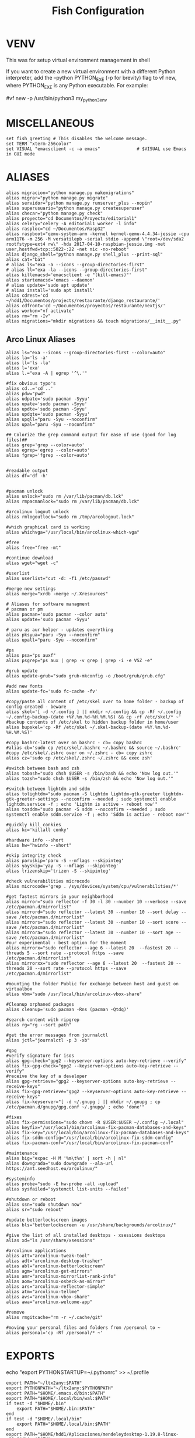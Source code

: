 #+TITLE: Fish Configuration
#+PROPERTY: header-args:fish :tangle ./dotfiles/fish/.config/fish/config.fish
#+auto_tangle: t

* VENV
This was for setup virtual environment management in shell
# set WORKON_HOME $HOME/.virtualenvs
# set VIRTUALENVWRAPPER_PYTHON /usr/bin/python3
# set PROJECT_HOME $HOME/Devel
# source /usr/local/bin/virtualenvwrapper.sh

If you want to create a new virtual environment with a different Python interpreter, add the --python PYTHON_EXE (-p for brevity) flag to vf new, where PYTHON_EXE is any Python executable. For example:

#vf new -p /usr/bin/python3 my_python3_env

* MISCELLANEOUS

#+begin_src fish
set fish_greeting # This disables the welcome message.
set TERM "xterm-256color"
set VISUAL "emacsclient -c -a emacs"              # $VISUAL use Emacs in GUI mode
#+end_src

* ALIASES

#+begin_src fish
alias migracion="python manage.py makemigrations"
alias migrar="python manage.py migrate"
alias servidor="python manage.py runserver_plus --nopin"
alias superusuario="python manage.py createsuperuser"
alias checar="python manage.py check"
alias proyecto="cd Documentos/Proyecto/editorial1"
alias celery="celery -A editorial1 worker -l info"
alias rasploc="cd ~/Documentos/Rasp32"
alias raspboot="qemu-system-arm -kernel kernel-qemu-4.4.34-jessie -cpu arm1176 -m 256 -M versatilepb -serial stdio -append \"root=/dev/sda2 rootfstype=ext4 rw\" -hda 2017-04-10-raspbian-jessie.img -net user,hostfwd=tcp::5022-:22 -net nic -no-reboot"
alias django_shell="python manage.py shell_plus --print-sql"
alias cat="bat"
# alias ls="exa -a --icons --group-directories-first"
# alias ll="exa -la --icons --group-directories-first"
alias killemacsd='emacsclient -e "(kill-emacs)"'
alias startemacsd='emacs --daemon'
# alias update='sudo apt update'
# alias install='sudo apt install'
alias cdrest='cd ~/hdd1/Documentos/projects/restaurante/django_restaurante/'
alias cdfront='cd ~/Documentos/proyectos/restaurante/nextjs/'
alias workon="vf activate"
alias rm="rm -Iv"
alias migrations="mkdir migrations && touch migrations/__init__.py"
#+end_src

** Arco Linux Aliases
#+begin_src fish
alias ls="exa --icons --group-directories-first --color=auto"
alias la='ls -a'
alias ll='ls -la'
alias l='exa'
alias l.="exa -A | egrep '^\.'"

#fix obvious typo's
alias cd..='cd ..'
alias pdw="pwd"
alias udpate='sudo pacman -Syyu'
alias upate='sudo pacman -Syyu'
alias updte='sudo pacman -Syyu'
alias updqte='sudo pacman -Syyu'
alias upqll="paru -Syu --noconfirm"
alias upal="paru -Syu --noconfirm"

## Colorize the grep command output for ease of use (good for log files)##
alias grep='grep --color=auto'
alias egrep='egrep --color=auto'
alias fgrep='fgrep --color=auto'


#readable output
alias df='df -h'


#pacman unlock
alias unlock="sudo rm /var/lib/pacman/db.lck"
alias rmpacmanlock="sudo rm /var/lib/pacman/db.lck"

#arcolinux logout unlock
alias rmlogoutlock="sudo rm /tmp/arcologout.lock"

#which graphical card is working
alias whichvga="/usr/local/bin/arcolinux-which-vga"

#free
alias free="free -mt"

#continue download
alias wget="wget -c"

#userlist
alias userlist="cut -d: -f1 /etc/passwd"

#merge new settings
alias merge="xrdb -merge ~/.Xresources"

# Aliases for software managment
# pacman or pm
alias pacman='sudo pacman --color auto'
alias update='sudo pacman -Syyu'

# paru as aur helper - updates everything
alias pksyua="paru -Syu --noconfirm"
alias upall="paru -Syu --noconfirm"

#ps
alias psa="ps auxf"
alias psgrep="ps aux | grep -v grep | grep -i -e VSZ -e"

#grub update
alias update-grub="sudo grub-mkconfig -o /boot/grub/grub.cfg"

#add new fonts
alias update-fc='sudo fc-cache -fv'

#copy/paste all content of /etc/skel over to home folder - backup of config created - beware
alias skel='[ -d ~/.config ] || mkdir ~/.config && cp -Rf ~/.config ~/.config-backup-(date +%Y.%m.%d-%H.%M.%S) && cp -rf /etc/skel/* ~'
#backup contents of /etc/skel to hidden backup folder in home/user
alias bupskel='cp -Rf /etc/skel ~/.skel-backup-(date +%Y.%m.%d-%H.%M.%S)'

#copy bashrc-latest over on bashrc - cb= copy bashrc
#alias cb='sudo cp /etc/skel/.bashrc ~/.bashrc && source ~/.bashrc'
#copy /etc/skel/.zshrc over on ~/.zshrc - cb= copy zshrc
alias cz='sudo cp /etc/skel/.zshrc ~/.zshrc && exec zsh'

#switch between bash and zsh
alias tobash="sudo chsh $USER -s /bin/bash && echo 'Now log out.'"
alias tozsh="sudo chsh $USER -s /bin/zsh && echo 'Now log out.'"

#switch between lightdm and sddm
alias tolightdm="sudo pacman -S lightdm lightdm-gtk-greeter lightdm-gtk-greeter-settings --noconfirm --needed ; sudo systemctl enable lightdm.service -f ; echo 'Lightm is active - reboot now'"
alias tosddm="sudo pacman -S sddm --noconfirm --needed ; sudo systemctl enable sddm.service -f ; echo 'Sddm is active - reboot now'"

#quickly kill conkies
alias kc='killall conky'

#hardware info --short
alias hw="hwinfo --short"

#skip integrity check
alias paruskip='paru -S --mflags --skipinteg'
alias yayskip='yay -S --mflags --skipinteg'
alias trizenskip='trizen -S --skipinteg'

#check vulnerabilities microcode
alias microcode='grep . /sys/devices/system/cpu/vulnerabilities/*'

#get fastest mirrors in your neighborhood
alias mirror="sudo reflector -f 30 -l 30 --number 10 --verbose --save /etc/pacman.d/mirrorlist"
alias mirrord="sudo reflector --latest 30 --number 10 --sort delay --save /etc/pacman.d/mirrorlist"
alias mirrors="sudo reflector --latest 30 --number 10 --sort score --save /etc/pacman.d/mirrorlist"
alias mirrora="sudo reflector --latest 30 --number 10 --sort age --save /etc/pacman.d/mirrorlist"
#our experimental - best option for the moment
alias mirrorx="sudo reflector --age 6 --latest 20  --fastest 20 --threads 5 --sort rate --protocol https --save /etc/pacman.d/mirrorlist"
alias mirrorxx="sudo reflector --age 6 --latest 20  --fastest 20 --threads 20 --sort rate --protocol https --save /etc/pacman.d/mirrorlist"

#mounting the folder Public for exchange between host and guest on virtualbox
alias vbm="sudo /usr/local/bin/arcolinux-vbox-share"

#Cleanup orphaned packages
alias cleanup='sudo pacman -Rns (pacman -Qtdq)'

#search content with ripgrep
alias rg="rg --sort path"

#get the error messages from journalctl
alias jctl="journalctl -p 3 -xb"

#gpg
#verify signature for isos
alias gpg-check="gpg2 --keyserver-options auto-key-retrieve --verify"
alias fix-gpg-check="gpg2 --keyserver-options auto-key-retrieve --verify"
#receive the key of a developer
alias gpg-retrieve="gpg2 --keyserver-options auto-key-retrieve --receive-keys"
alias fix-gpg-retrieve="gpg2 --keyserver-options auto-key-retrieve --receive-keys"
alias fix-keyserver="[ -d ~/.gnupg ] || mkdir ~/.gnupg ; cp /etc/pacman.d/gnupg/gpg.conf ~/.gnupg/ ; echo 'done'"

#fixes
alias fix-permissions="sudo chown -R $USER:$USER ~/.config ~/.local"
alias keyfix="/usr/local/bin/arcolinux-fix-pacman-databases-and-keys"
alias fix-key="/usr/local/bin/arcolinux-fix-pacman-databases-and-keys"
alias fix-sddm-config="/usr/local/bin/arcolinux-fix-sddm-config"
alias fix-pacman-conf="/usr/local/bin/arcolinux-fix-pacman-conf"

#maintenance
alias big="expac -H M '%m\t%n' | sort -h | nl"
alias downgrada="sudo downgrade --ala-url https://ant.seedhost.eu/arcolinux/"

#systeminfo
alias probe="sudo -E hw-probe -all -upload"
alias sysfailed="systemctl list-units --failed"

#shutdown or reboot
alias ssn="sudo shutdown now"
alias sr="sudo reboot"

#update betterlockscreen images
alias bls="betterlockscreen -u /usr/share/backgrounds/arcolinux/"

#give the list of all installed desktops - xsessions desktops
alias xd="ls /usr/share/xsessions"

#arcolinux applications
alias att="arcolinux-tweak-tool"
alias adt="arcolinux-desktop-trasher"
alias abl="arcolinux-betterlockscreen"
alias agm="arcolinux-get-mirrors"
alias amr="arcolinux-mirrorlist-rank-info"
alias aom="arcolinux-osbeck-as-mirror"
alias ars="arcolinux-reflector-simple"
alias atm="arcolinux-tellme"
alias avs="arcolinux-vbox-share"
alias awa="arcolinux-welcome-app"

#remove
alias rmgitcache="rm -r ~/.cache/git"

#moving your personal files and folders from /personal to ~
alias personal='cp -Rf /personal/* ~'
#+end_src

* EXPORTS
echo "export PYTHONSTARTUP=~/.pythonrc" >> ~/.profile
#+begin_src fish
export PATH="~/ltx2any:$PATH"
export PYTHONPATH="~/ltx2any:$PYTHONPATH"
export PATH="$HOME/.emacs.d/bin:$PATH"
export PATH="$HOME/.local/bin/wal:$PATH"
if test -d "$HOME/.bin"
    export PATH="$HOME/.bin:$PATH"
end
if test -d "$HOME/.local/bin"
    export PATH="$HOME/.local/bin:$PATH"
end
export PATH="$HOME/hdd1/Aplicaciones/mendeleydesktop-1.19.8-linux-x86_64/bin:$PATH"

#+end_src

* VTERM
#+begin_src fish
function vterm_printf;
    if begin; [  -n "$TMUX" ]  ; and  string match -q -r "screen|tmux" "$TERM"; end
        # tell tmux to pass the escape sequences through
        printf "\ePtmux;\e\e]%s\007\e\\" "$argv"
    else if string match -q -- "screen*" "$TERM"
        # GNU screen (screen, screen-256color, screen-256color-bce)
        printf "\eP\e]%s\007\e\\" "$argv"
    else
        printf "\e]%s\e\\" "$argv"
    end
end

# function vterm_prompt_end;
#     vterm_printf '51;A'(whoami)'@'(hostname)':'(pwd)
# end

# functions --copy fish_prompt vterm_old_fish_prompt

# function fish_prompt --description 'Write out the prompt; do not replace this. Instead, put this at end of your file.'
#     # Remove the trailing newline from the original prompt. This is done
#     # using the string builtin from fish, but to make sure any escape codes
#     # are correctly interpreted, use %b for printf.
#     printf "%b" (string join "\n" (vterm_old_fish_prompt))
#     vterm_prompt_end
# end

if [ "$INSIDE_EMACS" = 'vterm' ]
    function clear
        vterm_printf "51;Evterm-clear-scrollback";
        tput clear;
    end
end

function vterm_cmd --description 'Run an Emacs command among the ones been defined in vterm-eval-cmds.'
    set -l vterm_elisp ()
    for arg in $argv
        set -a vterm_elisp (printf '"%s" ' (string replace -a -r '([\\\\"])' '\\\\\\\\$1' $arg))
    end
    vterm_printf '51;E'(string join '' $vterm_elisp)
end

function find_file
    set -q argv[1]; or set argv[1] "."
    vterm_cmd find-file (realpath "$argv")
end

function say
    vterm_cmd message "%s" "$argv"
end
#+end_src

# colorscript random

* STARSHIP
#+begin_src fish
# neofetch
# set django "$HOME/.bin"/*
# set scripts
# set exented "$HOME/.bin/batman"
# for value in $django
#     if test \( -f $value -a ( contains $value $exented ) \)
#         set -a scripts $value
#     end
#     echo ( contains $value $exented )
# end
# echo $strings
# eval $scripts[(random 1 (count $scripts))]

function ex
    if test -f $argv
        switch $argv
            case '*.tar.bz2'
                command tar xjf $argv
            case '*.tar.gz'
                command tar xzf $argv
            case '*.zip'
                command unzip $argv
            case '*'
                echo "$argv no puede ser extraido con ex()"
        end
    else
        echo '$argv no es un archivo válido'
    end
end

# echo $django
starship init fish | source
#+end_src
